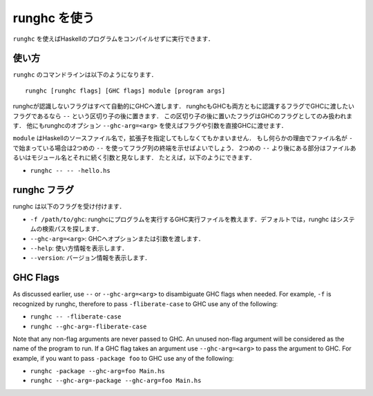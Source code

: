 ..
   .. _runghc:

   Using runghc
   ============

   .. index::
      single: runghc

   ``runghc`` allows you to run Haskell programs without first having to
   compile them.

.. _runghc:

runghc を使う
=============

.. index::
   single: runghc

``runghc`` を使えばHaskellのプログラムをコンパイルせずに実行できます．

..
   .. _runghc-introduction:

   Usage
   -----

.. _runghc-introduction:

使い方
------

..
   The ``runghc`` command-line looks like:

   ::

       runghc [runghc flags] [GHC flags] module [program args]

   Any flags not recognized by runghc are automatically passed to GHC.
   If a flag is recognized by both runghc and GHC but you want to
   pass it to GHC then you can place it after a ``--`` separator. Flags after the
   separator are treated as GHC only flags. Alternatively you can use the runghc
   option ``--ghc-arg=<arg>`` to pass any flag or argument directly to GHC.

``runghc`` のコマンドラインは以下のようになります．

::

    runghc [runghc flags] [GHC flags] module [program args]

runghcが認識しないフラグはすべて自動的にGHCへ渡します．
runghcもGHCも両方ともに認識するフラグでGHCに渡したいフラグであるなら ``--`` という区切り子の後に置きます．
この区切り子の後に置いたフラグはGHCのフラグとしてのみ扱われます．
他にもrunghcのオプション ``--ghc-arg=<arg>`` を使えばフラグや引数を直接GHCに渡せます．

..
   ``module`` could be a Haskell source filename with or without the extension.
   If for some reason the filename starts with a ``-`` you can use a second
   ``--`` to indicate the end of flags. Anything following a second
   ``--`` will be considered a program file or module name followed by its
   arguments. For example:

   - ``runghc -- -- -hello.hs``

``module`` はHaskellのソースファイル名で，拡張子を指定してもしなくてもかまいません．
もし何らかの理由でファイル名が ``-`` で始まっている場合は2つめの ``--`` を使ってフラグ列の終端を示せばよいでしょう．
2つめの ``--`` より後にある部分はファイルあるいはモジュール名とそれに続く引数と見なします．
たとえば，以下のようにできます．

- ``runghc -- -- -hello.hs``

..
   runghc flags
   ------------

   runghc accepts the following flags:

   - ``-f /path/to/ghc``: tell runghc the path of GHC executable to use to run the program. By default runghc will search for GHC in the directories in the system search path.
   - ``--ghc-arg=<arg>``: Pass an option or argument to GHC
   - ``--help``: print usage information.
   - ``--version``: print version information.

runghc フラグ
-------------

runghc は以下のフラグを受け付けます．

- ``-f /path/to/ghc``: runghcにプログラムを実行するGHC実行ファイルを教えます．デフォルトでは，runghc はシステムの検索パスを探します．
- ``--ghc-arg=<arg>``: GHCへオプションまたは引数を渡します．
- ``--help``: 使い方情報を表示します．
- ``--version``: バージョン情報を表示します．

GHC Flags
---------

As discussed earlier, use ``--`` or ``--ghc-arg=<arg>`` to disambiguate GHC
flags when needed. For example, ``-f`` is recognized by runghc, therefore to
pass ``-fliberate-case`` to GHC use any of the following:

- ``runghc -- -fliberate-case``
- ``runghc --ghc-arg=-fliberate-case``

Note that any non-flag arguments are never passed to GHC. An unused non-flag
argument will be considered as the name of the program to run. If a GHC flag
takes an argument use ``--ghc-arg=<arg>`` to pass the argument to GHC.
For example, if you want to pass ``-package foo`` to GHC use any of the
following:

- ``runghc -package --ghc-arg=foo Main.hs``
- ``runghc --ghc-arg=-package --ghc-arg=foo Main.hs``
